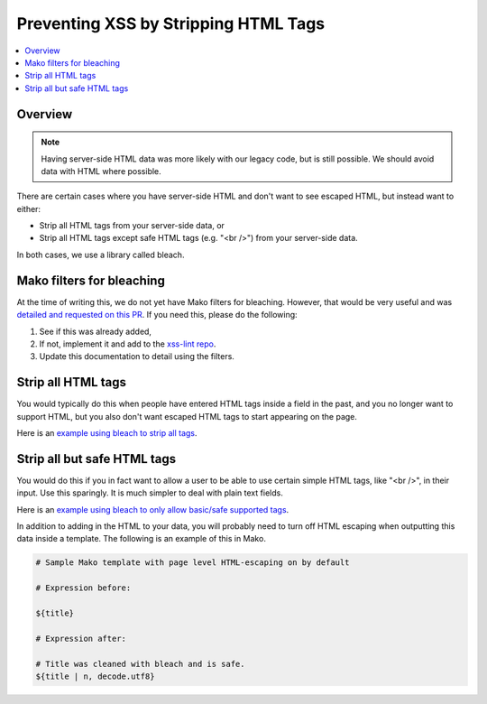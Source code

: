 .. Copied from dx-documentation/master/en_us/developers/source/preventing_xss/preventing_xss_strip_tags.rst

.. _Preventing XSS by Stripping HTML Tags:

Preventing XSS by Stripping HTML Tags
=====================================

.. contents::
   :depth: 2
   :local:

Overview
--------

.. note:: Having server-side HTML data was more likely with our legacy code, but is still possible. We should avoid data with HTML where possible.

There are certain cases where you have server-side HTML and don't want to see escaped HTML, but instead want to either:

-  Strip all HTML tags from your server-side data, or

-  Strip all HTML tags except safe HTML tags (e.g. "<br />") from your server-side data.

In both cases, we use a library called bleach.


Mako filters for bleaching
--------------------------

At the time of writing this, we do not yet have Mako filters for bleaching.  However, that would be very useful and was `detailed and requested on this PR <https://github.com/edx/web-certificates/pull/55#discussion_r156088103>`__. If you need this, please do the following:

1. See if this was already added,

2. If not, implement it and add to the `xss-lint repo <https://github.com/edx/xss-utils>`__.

3. Update this documentation to detail using the filters.

Strip all HTML tags
-------------------

You would typically do this when people have entered HTML tags inside a field in the past, and you no longer want to support HTML, but you also don't want escaped HTML tags to start appearing on the page.

Here is an \ `example using bleach to strip all
tags <https://github.com/edx/edx-platform/blob/a864b450a889df77f1c7379271dc9a80b3c1a8ee/lms/templates/courseware/progress_graph.js#L76>`__.

Strip all but safe HTML tags
----------------------------

You would do this if you in fact want to allow a user to be able to use certain simple HTML tags, like "<br />", in their input.  Use this sparingly.  It is much simpler to deal with plain text fields.

Here is an \ `example using bleach to only allow basic/safe supported
tags <https://github.com/edx/edx-platform/blob/e8a36957b1f732974260e7b9b42b9c25148b492c/common/lib/capa/capa/inputtypes.py#L792>`__.

In addition to adding in the HTML to your data, you will probably need to turn off HTML escaping when outputting this data inside a template. The following is an example of this in Mako.

.. code::

    # Sample Mako template with page level HTML-escaping on by default

    # Expression before:

    ${title}

    # Expression after:

    # Title was cleaned with bleach and is safe.
    ${title | n, decode.utf8}
